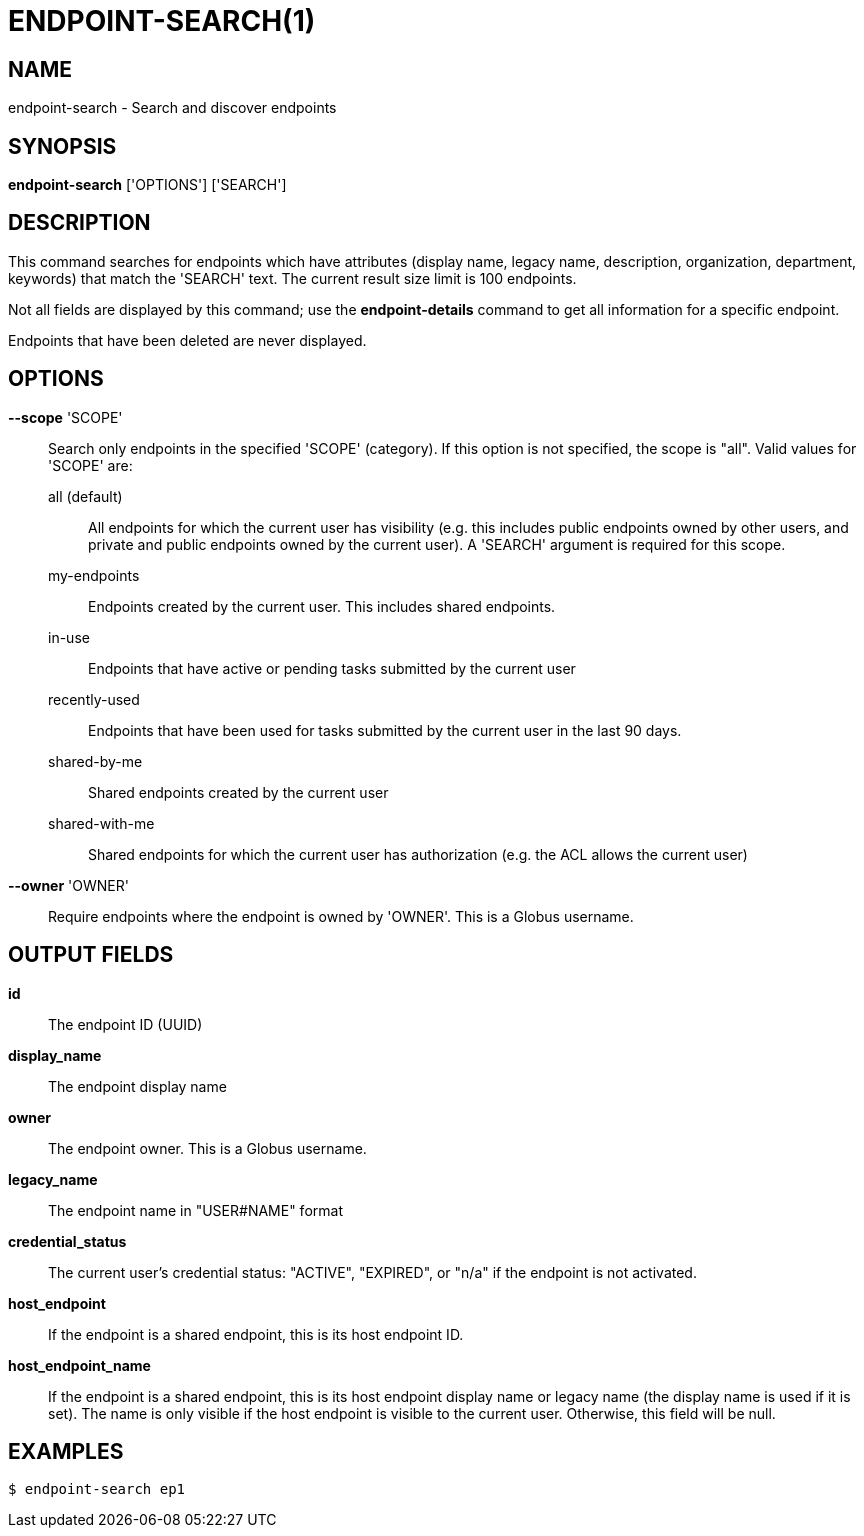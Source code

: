 = ENDPOINT-SEARCH(1)

== NAME

endpoint-search - Search and discover endpoints

== SYNOPSIS

*endpoint-search* ['OPTIONS'] ['SEARCH']

== DESCRIPTION

This command searches for endpoints which have attributes (display name,
legacy name, description, organization, department, keywords) that match the
'SEARCH' text.  The current result size limit is 100 endpoints.

Not all fields are displayed by this command; use the *endpoint-details*
command to get all information for a specific endpoint.

Endpoints that have been deleted are never displayed.


== OPTIONS

*--scope* 'SCOPE'::

Search only endpoints in the specified 'SCOPE' (category).  If this option is
not specified, the scope is "all".  Valid values for 'SCOPE' are:
+
all (default);;
All endpoints for which the current user has visibility (e.g. this includes
public endpoints owned by other users, and private and public endpoints owned
by the current user).  A 'SEARCH' argument is required for this scope.

my-endpoints;;
Endpoints created by the current user.  This includes shared endpoints.

in-use;;
Endpoints that have active or pending tasks submitted by the current user

recently-used;;
Endpoints that have been used for tasks submitted by the current user in the last 90 days.  

shared-by-me;;
Shared endpoints created by the current user

shared-with-me;;
Shared endpoints for which the current user has authorization (e.g. the ACL
allows the current user)



*--owner* 'OWNER'::

Require endpoints where the endpoint is owned by 'OWNER'.  
This is a Globus username.



== OUTPUT FIELDS

*id*::
The endpoint ID (UUID)

*display_name*::
The endpoint display name

*owner*::
The endpoint owner.  This is a Globus username.

*legacy_name*::
The endpoint name in "USER#NAME" format

*credential_status*::
The current user's credential status: "ACTIVE", "EXPIRED", or "n/a" if the
endpoint is not activated.

*host_endpoint*::
If the endpoint is a shared endpoint, this is its host endpoint ID.

*host_endpoint_name*::
If the endpoint is a shared endpoint, this is its host endpoint display name
or legacy name (the display name is used if it is set).   The name is only
visible if the host endpoint is visible to the current user.  Otherwise, this
field will be null.


== EXAMPLES

----
$ endpoint-search ep1
----

